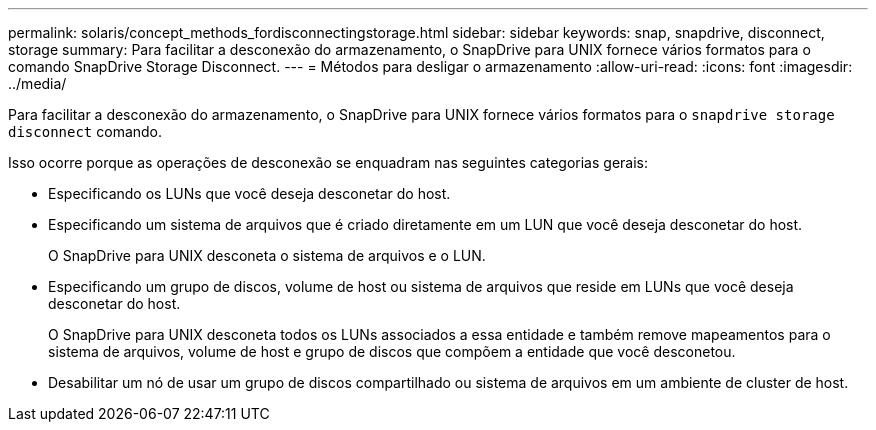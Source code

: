 ---
permalink: solaris/concept_methods_fordisconnectingstorage.html 
sidebar: sidebar 
keywords: snap, snapdrive, disconnect, storage 
summary: Para facilitar a desconexão do armazenamento, o SnapDrive para UNIX fornece vários formatos para o comando SnapDrive Storage Disconnect. 
---
= Métodos para desligar o armazenamento
:allow-uri-read: 
:icons: font
:imagesdir: ../media/


[role="lead"]
Para facilitar a desconexão do armazenamento, o SnapDrive para UNIX fornece vários formatos para o `snapdrive storage disconnect` comando.

Isso ocorre porque as operações de desconexão se enquadram nas seguintes categorias gerais:

* Especificando os LUNs que você deseja desconetar do host.
* Especificando um sistema de arquivos que é criado diretamente em um LUN que você deseja desconetar do host.
+
O SnapDrive para UNIX desconeta o sistema de arquivos e o LUN.

* Especificando um grupo de discos, volume de host ou sistema de arquivos que reside em LUNs que você deseja desconetar do host.
+
O SnapDrive para UNIX desconeta todos os LUNs associados a essa entidade e também remove mapeamentos para o sistema de arquivos, volume de host e grupo de discos que compõem a entidade que você desconetou.

* Desabilitar um nó de usar um grupo de discos compartilhado ou sistema de arquivos em um ambiente de cluster de host.

